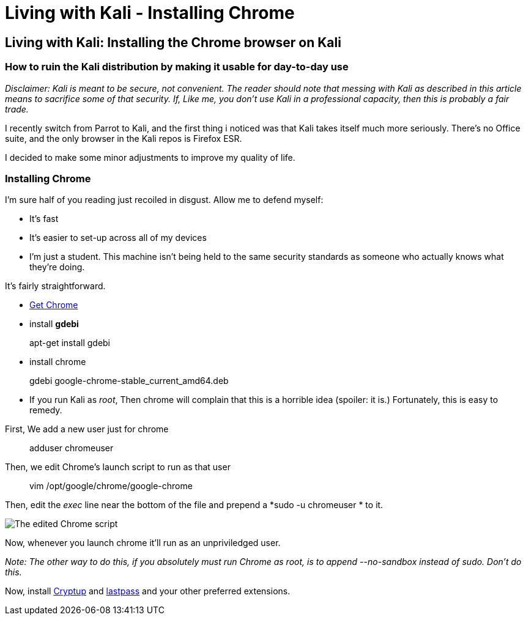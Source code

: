 = Living with Kali - Installing Chrome
// See https://hubpress.gitbooks.io/hubpress-knowledgebase/content/ for information about the parameters.
:hp-image: /covers/logo.png
:published_at: 2017-06-06
:hp-tags: kali, linux, convenience, chrome
:hp-alt-title: Make Kali Great Again

## Living with Kali: Installing the Chrome browser on Kali
### How to ruin the Kali distribution by making it usable for day-to-day use

__Disclaimer: Kali is meant to be secure, not convenient. The reader should note that messing with Kali as described in this article means to sacrifice some of that security. If, Like me, you don't use Kali in a professional capacity, then this is probably a fair trade.__

I recently switch from Parrot to Kali, and the first thing i noticed was that Kali takes itself much more seriously. There's no Office suite, and the only browser in the Kali repos is Firefox ESR.

I decided to make some minor adjustments to improve my quality of life.


### Installing Chrome

I'm sure half of you reading just recoiled in disgust. Allow me to defend myself:

- It's fast
- It's easier to set-up across all of my devices
- I'm just a student. This machine isn't being held to the same security standards as someone who actually knows what they're doing.

It's fairly straightforward.

- link:https://www.google.ca/chrome/browser/features.html[Get Chrome]
- install *gdebi*

> apt-get install gdebi

- install chrome


> gdebi google-chrome-stable_current_amd64.deb

- If you run Kali as __root__, Then chrome will complain that this is a horrible idea (spoiler: it is.) Fortunately, this is easy to remedy.

First, We add a new user just for chrome

> adduser chromeuser

Then, we edit Chrome's launch script to run as that user

> vim /opt/google/chrome/google-chrome

Then, edit the __exec__ line near the bottom of the file and prepend a *sudo -u chromeuser * to it.

image::/images/blog/livingwithkali/chrome.png["The edited Chrome script"]

Now, whenever you launch chrome it'll run as an unpriviledged user.

__Note: The other way to do this, if you absolutely must run Chrome as root, is to append --no-sandbox instead of sudo. Don't do this.__

Now, install link:https://cryptup.org/[Cryptup] and link:https://lastpass.com/[lastpass] and your other preferred extensions.



